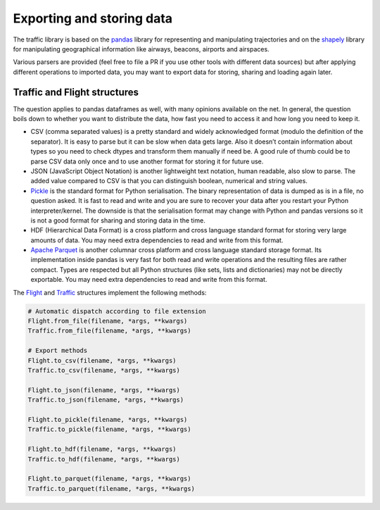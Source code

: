 Exporting and storing data
==========================

The traffic library is based on the `pandas
<https://pandas.pydata.org/>`_ library for representing and manipulating trajectories and on the `shapely
<https://shapely.readthedocs.io/en/latest/>`_ library for manipulating geographical information like airways, beacons, airports and airspaces.

Various parsers are provided (feel free to file a PR if you use other tools with different data sources) but after applying different operations to imported data, you may want to export data for storing, sharing and loading again later.

Traffic and Flight structures
-----------------------------

The question applies to pandas dataframes as well, with many opinions available on the net. In general, the question boils down to whether you want to distribute the data, how fast you need to access it and how long you need to keep it.

- CSV (comma separated values) is a pretty standard and widely acknowledged format (modulo the definition of the separator). It is easy to parse but it can be slow when data gets large. Also it doesn’t contain information about types so you need to check dtypes and transform them manually if need be. A good rule of thumb could be to parse CSV data only once and to use another format for storing it for future use.

- JSON (JavaScript Object Notation) is another lightweight text notation, human readable, also slow to parse. The added value compared to CSV is that you can distinguish boolean, numerical and string values.

- `Pickle <https://docs.python.org/3/library/pickle.html>`_ is the standard format for Python serialisation. The binary representation of data is dumped as is in a file, no question asked. It is fast to read and write and you are sure to recover your data after you restart your Python interpreter/kernel. The downside is that the serialisation format may change with Python and pandas versions so it is not a good format for sharing and storing data in the time.

- HDF (Hierarchical Data Format) is a cross platform and cross language standard format for storing very large amounts of data. You may need extra dependencies to read and write from this format.

- `Apache Parquet <https://parquet.apache.org/>`_ is another columnar cross platform and cross language standard storage format. Its implementation inside pandas is very fast for both read and write operations and the resulting files are rather compact. Types are respected but all Python structures (like sets, lists and dictionaries) may not be directly exportable. You may need extra dependencies to read and write from this format.

The `Flight <traffic.core.flight.html>`_ and `Traffic <traffic.core.traffic.html>`_ structures implement the following methods:

.. code:: python

    # Automatic dispatch according to file extension
    Flight.from_file(filename, *args, **kwargs)
    Traffic.from_file(filename, *args, **kwargs)

    # Export methods
    Flight.to_csv(filename, *args, **kwargs)
    Traffic.to_csv(filename, *args, **kwargs)

    Flight.to_json(filename, *args, **kwargs)
    Traffic.to_json(filename, *args, **kwargs)

    Flight.to_pickle(filename, *args, **kwargs)
    Traffic.to_pickle(filename, *args, **kwargs)

    Flight.to_hdf(filename, *args, **kwargs)
    Traffic.to_hdf(filename, *args, **kwargs)

    Flight.to_parquet(filename, *args, **kwargs)
    Traffic.to_parquet(filename, *args, **kwargs)

